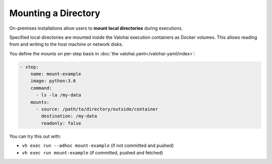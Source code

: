 .. meta::
    :description: Mount local directories to minimize data download and upload duration.

Mounting a Directory
====================

On-premises installations allow users to **mount local directories** during executions.

Specified local directories are mounted inside the Valohai execution containers as Docker volumes.
This allows reading from and writing to the host machine or network disks.

You define the mounts on per-step basis in :doc:`the valohai.yaml</valohai-yaml/index>`:

.. code-block:: yaml

    - step:
        name: mount-example
        image: python:3.6
        command:
          - ls -la /my-data
        mounts:
          - source: /path/to/directory/outside/container
            destination: /my-data
            readonly: false

You can try this out with:

* ``vh exec run --adhoc mount-example`` (if not committed and pushed)
* ``vh exec run mount-example`` (if committed, pushed and fetched)
